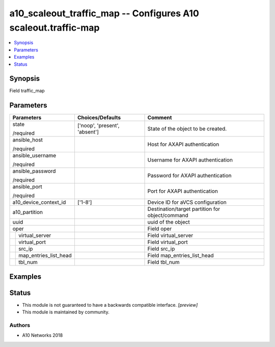 .. _a10_scaleout_traffic_map_module:


a10_scaleout_traffic_map -- Configures A10 scaleout.traffic-map
===============================================================

.. contents::
   :local:
   :depth: 1


Synopsis
--------

Field traffic_map






Parameters
----------

+---------------------------+-------------------------------+-------------------------------------------------+
| Parameters                | Choices/Defaults              | Comment                                         |
|                           |                               |                                                 |
|                           |                               |                                                 |
+===========================+===============================+=================================================+
| state                     | ['noop', 'present', 'absent'] | State of the object to be created.              |
|                           |                               |                                                 |
| /required                 |                               |                                                 |
+---------------------------+-------------------------------+-------------------------------------------------+
| ansible_host              |                               | Host for AXAPI authentication                   |
|                           |                               |                                                 |
| /required                 |                               |                                                 |
+---------------------------+-------------------------------+-------------------------------------------------+
| ansible_username          |                               | Username for AXAPI authentication               |
|                           |                               |                                                 |
| /required                 |                               |                                                 |
+---------------------------+-------------------------------+-------------------------------------------------+
| ansible_password          |                               | Password for AXAPI authentication               |
|                           |                               |                                                 |
| /required                 |                               |                                                 |
+---------------------------+-------------------------------+-------------------------------------------------+
| ansible_port              |                               | Port for AXAPI authentication                   |
|                           |                               |                                                 |
| /required                 |                               |                                                 |
+---------------------------+-------------------------------+-------------------------------------------------+
| a10_device_context_id     | ['1-8']                       | Device ID for aVCS configuration                |
|                           |                               |                                                 |
|                           |                               |                                                 |
+---------------------------+-------------------------------+-------------------------------------------------+
| a10_partition             |                               | Destination/target partition for object/command |
|                           |                               |                                                 |
|                           |                               |                                                 |
+---------------------------+-------------------------------+-------------------------------------------------+
| uuid                      |                               | uuid of the object                              |
|                           |                               |                                                 |
|                           |                               |                                                 |
+---------------------------+-------------------------------+-------------------------------------------------+
| oper                      |                               | Field oper                                      |
|                           |                               |                                                 |
|                           |                               |                                                 |
+---+-----------------------+-------------------------------+-------------------------------------------------+
|   | virtual_server        |                               | Field virtual_server                            |
|   |                       |                               |                                                 |
|   |                       |                               |                                                 |
+---+-----------------------+-------------------------------+-------------------------------------------------+
|   | virtual_port          |                               | Field virtual_port                              |
|   |                       |                               |                                                 |
|   |                       |                               |                                                 |
+---+-----------------------+-------------------------------+-------------------------------------------------+
|   | src_ip                |                               | Field src_ip                                    |
|   |                       |                               |                                                 |
|   |                       |                               |                                                 |
+---+-----------------------+-------------------------------+-------------------------------------------------+
|   | map_entries_list_head |                               | Field map_entries_list_head                     |
|   |                       |                               |                                                 |
|   |                       |                               |                                                 |
+---+-----------------------+-------------------------------+-------------------------------------------------+
|   | tbl_num               |                               | Field tbl_num                                   |
|   |                       |                               |                                                 |
|   |                       |                               |                                                 |
+---+-----------------------+-------------------------------+-------------------------------------------------+







Examples
--------

.. code-block:: yaml+jinja

    





Status
------




- This module is not guaranteed to have a backwards compatible interface. *[preview]*


- This module is maintained by community.



Authors
~~~~~~~

- A10 Networks 2018

